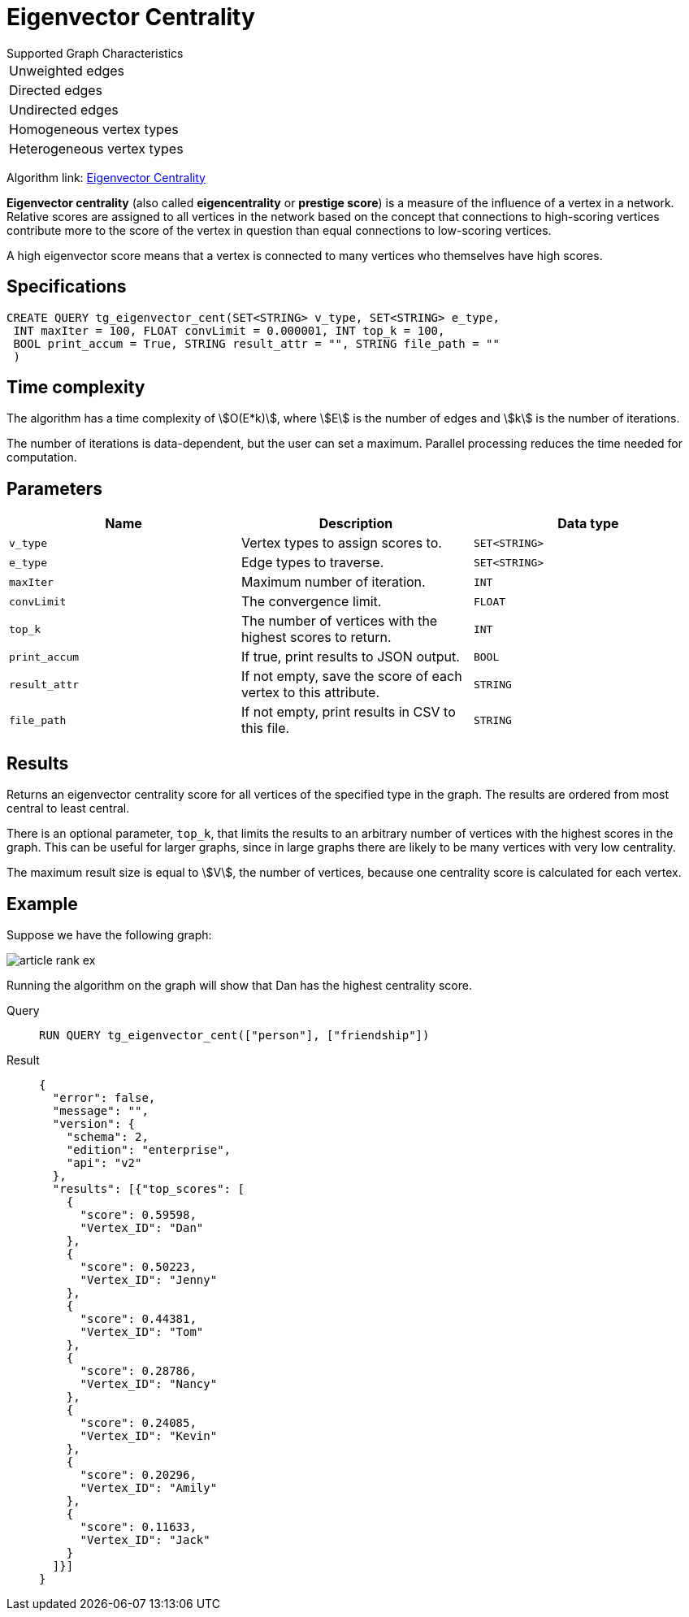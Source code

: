 = Eigenvector Centrality


.Supported Graph Characteristics
****
[cols='1']
|===
^|Unweighted edges
^|Directed edges
^|Undirected edges
^|Homogeneous vertex types
^|Heterogeneous vertex types
|===

Algorithm link: link:https://github.com/tigergraph/gsql-graph-algorithms/tree/master/algorithms/Centrality/eigenvector[Eigenvector Centrality]

****

*Eigenvector centrality* (also called *eigencentrality* or *prestige score*) is a measure of the influence of a vertex in a network.
Relative scores are assigned to all vertices in the network based on the concept that connections to high-scoring vertices contribute more to the score of the vertex in question than equal connections to low-scoring vertices.

A high eigenvector score means that a vertex is connected to many vertices who themselves have high scores.

== Specifications

....
CREATE QUERY tg_eigenvector_cent(SET<STRING> v_type, SET<STRING> e_type,
 INT maxIter = 100, FLOAT convLimit = 0.000001, INT top_k = 100,
 BOOL print_accum = True, STRING result_attr = "", STRING file_path = ""
 )
....

== Time complexity
The algorithm has a time complexity of stem:[O(E*k)], where stem:[E] is the number of edges and stem:[k] is the number of iterations.

The number of iterations is data-dependent, but the user can set a maximum.
Parallel processing reduces the time needed for computation.

== Parameters

[cols=",,",options="header",]
|===
|Name |Description |Data type
|`+v_type+` |Vertex types to assign scores to. |`+SET<STRING>+`

|`+e_type+` |Edge types to traverse. |`+SET<STRING>+`

|`+maxIter+` |Maximum number of iteration. |`+INT+`

|`+convLimit+` |The convergence limit. |`+FLOAT+`

|`+top_k+` |The number of vertices with the highest scores to return.
|`+INT+`

|`+print_accum+` |If true, print results to JSON output. |`+BOOL+`

|`+result_attr+` |If not empty, save the score of each vertex to this
attribute. |`+STRING+`

|`+file_path+` |If not empty, print results in CSV to this file.
|`+STRING+`
|===

== Results

Returns an eigenvector centrality score for all vertices of the specified type in the graph.
The results are ordered from most central to least central.

There is an optional parameter, `top_k`, that limits the results to an arbitrary number of vertices with the highest scores in the graph.
This can be useful for larger graphs, since in large graphs there are likely to be many vertices with very low centrality.

The maximum result size is equal to stem:[V], the number of vertices, because one centrality score is calculated for each vertex.

== Example

Suppose we have the following graph:

image:article-rank-ex.png[]

Running the algorithm on the graph will show that Dan has the highest
centrality score.

[tabs]
====
Query::
+
--
[,gsql]
----
RUN QUERY tg_eigenvector_cent(["person"], ["friendship"])
----
--
Result::
+
--
[,json]
----
{
  "error": false,
  "message": "",
  "version": {
    "schema": 2,
    "edition": "enterprise",
    "api": "v2"
  },
  "results": [{"top_scores": [
    {
      "score": 0.59598,
      "Vertex_ID": "Dan"
    },
    {
      "score": 0.50223,
      "Vertex_ID": "Jenny"
    },
    {
      "score": 0.44381,
      "Vertex_ID": "Tom"
    },
    {
      "score": 0.28786,
      "Vertex_ID": "Nancy"
    },
    {
      "score": 0.24085,
      "Vertex_ID": "Kevin"
    },
    {
      "score": 0.20296,
      "Vertex_ID": "Amily"
    },
    {
      "score": 0.11633,
      "Vertex_ID": "Jack"
    }
  ]}]
}

----
--
====